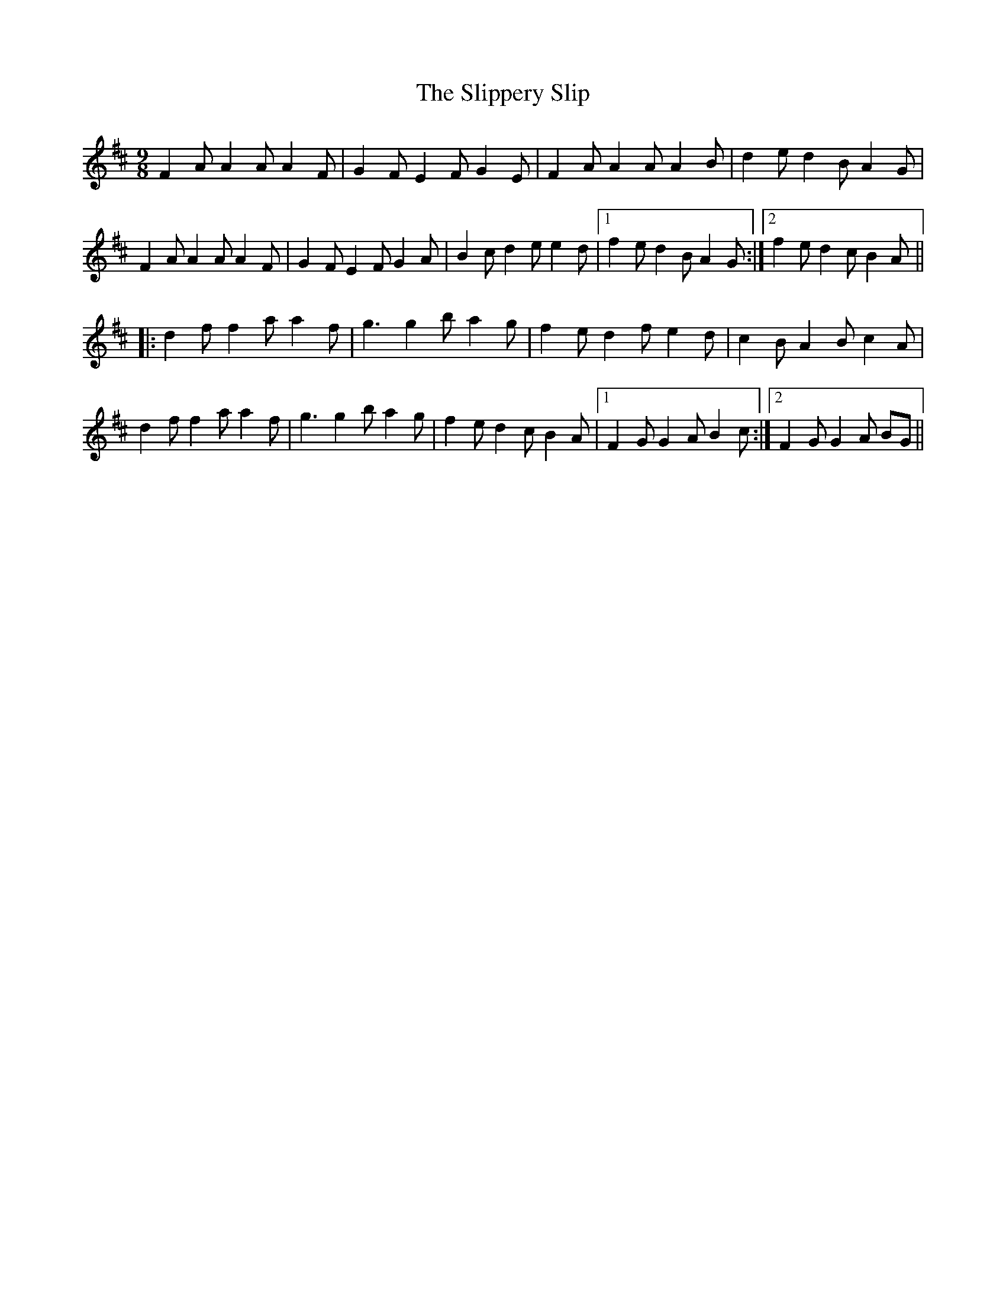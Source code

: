 X: 37522
T: Slippery Slip, The
R: slip jig
M: 9/8
K: Dmajor
F2AA2AA2F|G2F E2F G2E|F2AA2AA2B|d2e d2B A2G|
F2AA2AA2F|G2F E2F G2A|B2c d2e e2d|1 f2e d2B A2G:|2 f2e d2c B2A||
|:d2ff2a a2f|g3g2b a2g|f2e d2f e2d|c2B A2B c2A|
d2ff2a a2f|g3g2b a2g|f2e d2c B2A|1 F2G G2A B2c:|2 F2G G2A BG||

